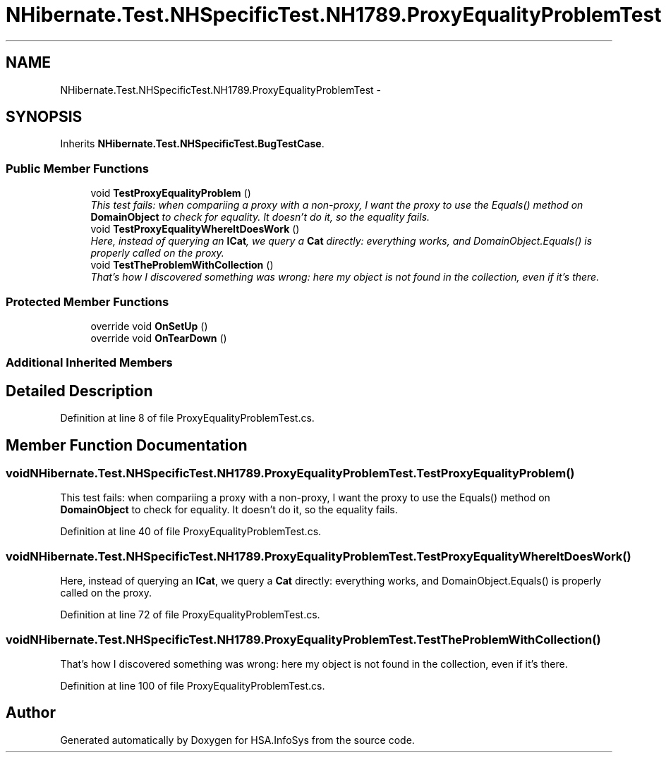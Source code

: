 .TH "NHibernate.Test.NHSpecificTest.NH1789.ProxyEqualityProblemTest" 3 "Fri Jul 5 2013" "Version 1.0" "HSA.InfoSys" \" -*- nroff -*-
.ad l
.nh
.SH NAME
NHibernate.Test.NHSpecificTest.NH1789.ProxyEqualityProblemTest \- 
.SH SYNOPSIS
.br
.PP
.PP
Inherits \fBNHibernate\&.Test\&.NHSpecificTest\&.BugTestCase\fP\&.
.SS "Public Member Functions"

.in +1c
.ti -1c
.RI "void \fBTestProxyEqualityProblem\fP ()"
.br
.RI "\fIThis test fails: when compariing a proxy with a non-proxy, I want the proxy to use the Equals() method on \fBDomainObject\fP to check for equality\&. It doesn't do it, so the equality fails\&. \fP"
.ti -1c
.RI "void \fBTestProxyEqualityWhereItDoesWork\fP ()"
.br
.RI "\fIHere, instead of querying an \fBICat\fP, we query a \fBCat\fP directly: everything works, and DomainObject\&.Equals() is properly called on the proxy\&. \fP"
.ti -1c
.RI "void \fBTestTheProblemWithCollection\fP ()"
.br
.RI "\fIThat's how I discovered something was wrong: here my object is not found in the collection, even if it's there\&. \fP"
.in -1c
.SS "Protected Member Functions"

.in +1c
.ti -1c
.RI "override void \fBOnSetUp\fP ()"
.br
.ti -1c
.RI "override void \fBOnTearDown\fP ()"
.br
.in -1c
.SS "Additional Inherited Members"
.SH "Detailed Description"
.PP 
Definition at line 8 of file ProxyEqualityProblemTest\&.cs\&.
.SH "Member Function Documentation"
.PP 
.SS "void NHibernate\&.Test\&.NHSpecificTest\&.NH1789\&.ProxyEqualityProblemTest\&.TestProxyEqualityProblem ()"

.PP
This test fails: when compariing a proxy with a non-proxy, I want the proxy to use the Equals() method on \fBDomainObject\fP to check for equality\&. It doesn't do it, so the equality fails\&. 
.PP
Definition at line 40 of file ProxyEqualityProblemTest\&.cs\&.
.SS "void NHibernate\&.Test\&.NHSpecificTest\&.NH1789\&.ProxyEqualityProblemTest\&.TestProxyEqualityWhereItDoesWork ()"

.PP
Here, instead of querying an \fBICat\fP, we query a \fBCat\fP directly: everything works, and DomainObject\&.Equals() is properly called on the proxy\&. 
.PP
Definition at line 72 of file ProxyEqualityProblemTest\&.cs\&.
.SS "void NHibernate\&.Test\&.NHSpecificTest\&.NH1789\&.ProxyEqualityProblemTest\&.TestTheProblemWithCollection ()"

.PP
That's how I discovered something was wrong: here my object is not found in the collection, even if it's there\&. 
.PP
Definition at line 100 of file ProxyEqualityProblemTest\&.cs\&.

.SH "Author"
.PP 
Generated automatically by Doxygen for HSA\&.InfoSys from the source code\&.
